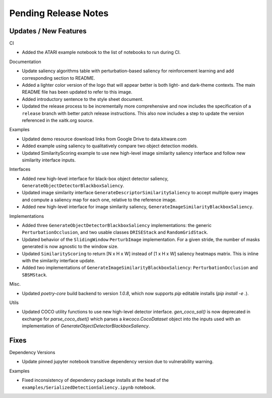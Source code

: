 Pending Release Notes
=====================

Updates / New Features
----------------------

CI

* Added the ATARI example notebook to the list of notebooks to run during CI.

Documentation

* Update saliency algorithms table with perturbation-based saliency for reinforcement learning
  and add corresponding section to README.

* Added a lighter color version of the logo that will appear better is both
  light- and dark-theme contexts. The main README file has been updated to refer
  to this image.

* Added introductory sentence to the style sheet document.

* Updated the release process to be incrementally more comprehensive and now
  includes the specification of a ``release`` branch with better patch release
  instructions. This also now includes a step to update the version referenced
  in the xaitk.org source.

Examples

* Updated demo resource download links from Google Drive to data.kitware.com

* Added example using saliency to qualitatively compare two object detection
  models.

* Updated SimilarityScoring example to use new high-level image similarity
  saliency interface and follow new similarity interface inputs.

Interfaces

* Added new high-level interface for black-box object detector saliency,
  ``GenerateObjectDetectorBlackboxSaliency``.

* Updated image similarity interface ``GenerateDescriptorSimilaritySaliency`` to
  accept multiple query images and compute a saliency map for each one, relative
  to the reference image.

* Added new high-level interface for image similarity saliency,
  ``GenerateImageSimilarityBlackboxSaliency``.

Implementations

* Added three ``GenerateObjectDetectorBlackboxSaliency`` implementations: the
  generic ``PerturbationOcclusion``, and two usable classes ``DRISEStack``
  and ``RandomGridStack``.

* Updated behavior of the ``SlidingWindow`` ``PerturbImage`` implementation. For
  a given stride, the number of masks generated is now agnostic to the window
  size.

* Updated ``SimilarityScoring`` to return [N x H x W] instead of [1 x H x W]
  saliency heatmaps matrix. This is inline with the similarity interface update.

* Added two implementations of ``GenerateImageSimilarityBlackboxSaliency``:
  ``PerturbationOcclusion`` and ``SBSMStack``.

Misc.

* Updated `poetry-core` build backend to version `1.0.8`, which now supports
  `pip` editable installs (`pip install -e .`).

Utils

* Updated COCO utility functions to use new high-level detector interface.
  `gen_coco_sal()` is now deprecated in exchange for `parse_coco_dset()` which
  parses a `kwcoco.CocoDataset` object into the inputs used with an
  implementation of `GenerateObjectDetectorBlackboxSaliency`.

Fixes
-----

Dependency Versions

* Update pinned jupyter notebook transitive dependency version due to
  vulnerability warning.

Examples

* Fixed inconsistency of dependency package installs at the head of the
  ``examples/SerializedDetectionSaliency.ipynb`` notebook.
